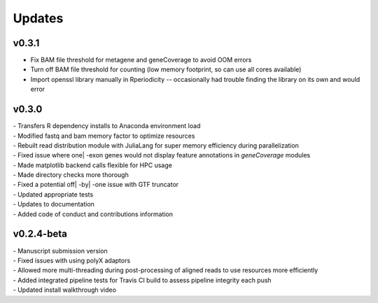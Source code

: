 ###############
Updates
###############

============
v0.3.1
============
- Fix BAM file threshold for metagene and geneCoverage to avoid OOM errors 
- Turn off BAM file threshold for counting (low memory footprint, so can use all cores available)
- Import openssl library manually in Rperiodicity -- occasionally had trouble finding the library on its own and would error

============
v0.3.0
============
| - Transfers R dependency installs to Anaconda environment load
| - Modified fastq and bam memory factor to optimize resources
| - Rebuilt read distribution module with JuliaLang for super memory efficiency during parallelization
| - Fixed issue where one| -exon genes would not display feature annotations in `geneCoverage` modules
| - Made matplotlib backend calls flexible for HPC usage
| - Made directory checks more thorough
| - Fixed a potential off| -by| -one issue with GTF truncator
| - Updated appropriate tests
| - Updates to documentation
| - Added code of conduct and contributions information

===========
v0.2.4-beta
===========
| - Manuscript submission version
| - Fixed issues with using polyX adaptors
| - Allowed more multi-threading during post-processing of aligned reads to use resources more efficiently
| - Added integrated pipeline tests for Travis CI build to assess pipeline integrity each push
| - Updated install walkthrough video
